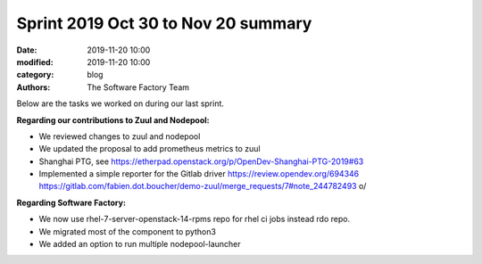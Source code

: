Sprint 2019 Oct 30 to Nov 20 summary
####################################

:date: 2019-11-20 10:00
:modified: 2019-11-20 10:00
:category: blog
:authors: The Software Factory Team

Below are the tasks we worked on during our last sprint.

**Regarding our contributions to Zuul and Nodepool:**

* We reviewed changes to zuul and nodepool
* We updated the proposal to add prometheus metrics to zuul
* Shanghai PTG, see https://etherpad.openstack.org/p/OpenDev-Shanghai-PTG-2019#63
* Implemented a simple reporter for the Gitlab driver https://review.opendev.org/694346 https://gitlab.com/fabien.dot.boucher/demo-zuul/merge_requests/7#note_244782493 \o/

**Regarding Software Factory:**

* We now use rhel-7-server-openstack-14-rpms repo for rhel ci jobs instead rdo repo.
* We migrated most of the component to python3
* We added an option to run multiple nodepool-launcher
